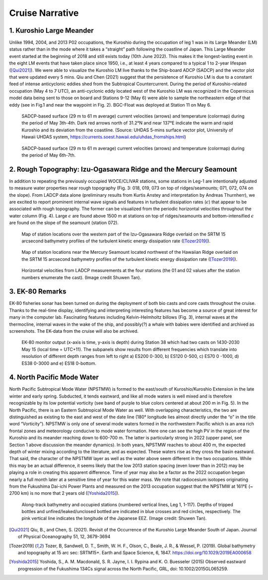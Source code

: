 Cruise Narrative
================



1. Kuroshio Large Meander
---------------------------------------

Unlike 1994, 2004, and 2013 P02 occupations, the Kuroshio during the occupation of leg 1 was in its Large Meander (LM) status rather than in the mode where it takes a “straight” path following the coastline of Japan.
This Large Meander event started at the beginning of 2018 and still exists today (10th June 2022).
This makes it the longest-lasting event in the eight LM events that have taken place since 1950, i.e., at least 4 years compared to a typical 1 to 2-year lifespan ([Qui2021]_).
We were able to visualize the Kuroshio LM live thanks to the Ship-board ADCP (SADCP) and the vector plot that were updated every 5 mins.
Qiu and Chen (2021) suggest that the persistence of Kuroshio LM is due to a constant feed of intense anticyclonic eddies shed from the Subtropical Countercurrent.
During the period of Kuroshio-related occupation (May 4 to 7 UTC), an anti-cyclonic eddy located west of the Kuroshio LM was recognized in the Copernicus model data being sent to those on board and Stations 9-12 (May 6) were able to sample the northeastern edge of that eddy (see in Fig.1 and near the waypoint in Fig. 2).
BGC-Float was deployed at Station 11 on May 6.

.. figure:: images/narrative/123_os150nb_shallow.png

  SADCP-based surface (29 m to 61 m average) current velocities (arrows) and temperature (colormap) during the period of May 3th-4th.
  Dark red arrows north of 31.2°N and near 137°E indicate the warm and rapid Kuroshio and its deviation from the coastline.
  (Source: UHDAS 5-mins surface vector plot, University of Hawaii UHDAS system, https://currents.soest.hawaii.edu/uhdas_fromships.html)

.. figure:: images/narrative/126_os150nb_shallow.png

  SADCP-based surface (29 m to 61 m average) current velocities (arrows) and temperature (colormap) during the period of May 6th-7th.

2. Rough Topography: Izu-Ogasawara Ridge and the Mercury Seamount
---------------------------------------------------------------------------------------------------

In addition to repeating the previously occupied WOCE/CLIVAR stations, some stations in Leg-1 are intentionally adjusted to measure water properties near rough topography (Fig. 3: 018, 019, 073 on top of ridges/seamounts; 071, 072, 074 on the slope).
From LADCP data alone (preliminary results from Kurtis Anstey and interpretation by Andreas Thurnherr), we are excited to report prominent internal wave signals and features in turbulent dissipation rates (:math:`\epsilon`) that appear to be associated with rough topography.
The former can be visualized from the periodic horizontal velocities throughout the water column (Fig. 4).
Large :math:`\epsilon` are found above 1500 m at stations on top of ridges/seamounts and bottom-intensified :math:`\epsilon` are found on the slope of the seamount (station 072).

.. figure:: images/narrative/SRTM15_P02_0519_sta17.*

    Map of station locations over the western part of the Izu-Ogasawara Ridge overlaid on the SRTM 15 arcsecond bathymetry profiles of the turbulent kinetic energy dissipation rate ([Tozer2019]_).

.. figure:: images/narrative/SRTM15_P02_0519_sta72.*

    Map of station locations near the Mercury Seamount located northwest of the Hawaiian Ridge overlaid on the SRTM 15 arcsecond bathymetry profiles of the turbulent kinetic energy dissipation rate ([Tozer2019]_).

.. figure:: images/narrative/ladcp_seamount_uv.*

.. figure:: images/narrative/ladcp_seamount_VKE.*

    Horizontal velocities from LADCP measurements at the four stations (the 01 and 02 values after the station numbers enumerate the cast). (Image credit Shuwen Tan).

3. EK-80 Remarks
---------------------

EK-80 fisheries sonar has been turned on during the deployment of both bio casts and core casts throughout the cruise.
Thanks to the real-time display, identifying and interpreting interesting features has become a source of great interest for many in the computer lab.
Fascinating features including Kelvin-Helmholtz billows (Fig. 3), internal waves at the thermocline, internal waves in the wake of the ship, and possibly(?) a whale with babies were identified and archived as screenshots.
The EK-data from the cruise will also be archived.

.. figure:: images/narrative/D20220515_T061122_Image.*

    EK-80 monitor output (x-axis is time, y-axis is depth) during Station 38 which had two casts on 1430-2030 May 15 (local time = UTC+11).
    The subpanels show results from different frequencies which translate into resolution of different depth ranges from left to right a) ES200 0-300, b) ES120 0-500, c) ES70 0 -1000, d) ES38 0-3000 and e) ES18 0-bottom.

4. North Pacific Mode Water
----------------------------

North Pacific Subtropical Mode Water (NPSTMW) is formed to the east/south of Kuroshio/Kuroshio Extension in the late winter and early spring.
Subducted, it tends eastward, and like all mode waters is well mixed and is therefore recognizable by its low potential vorticity (see band of purple to blue colors centered at about 200 m in Fig. 5).
In the North Pacific, there is an Eastern Subtropical Mode Water as well.
With overlapping characteristics, the two are distinguished as existing to the east and west of the date line (180° longitude lies almost directly under the “o” in the title word “Vorticity”).
NPSTMW is only one of several mode waters formed in the northwestern Pacific which is an area rich frontal zones and meteorology conducive to mode water formation.
Here one can see the high PV in the region of the Kuroshio and its meander reaching down to 600-700 m.
The latter is particularly strong in 2022 (upper panel, see Section 1 above discussion the meander dynamics).
In both years, NPSTMW reaches to about 400 m, the expected depth of winter mixing according to the literature, and as expected.
These waters rise as they cross the basin eastward.
That said, the character of the NPSTMW layer as well as the water above seem different in the two occupations.
While this may be an actual difference, it seems likely that the low 2013 station spacing (even lower than in 2012) may be playing a role in creating this apparent difference.
Time of year may also be a factor as the 2022 occupation began nearly a full month later at a sensitive time of year for this water mass.
We note that radiocesium isotopes originating from the Fukushima Dai-ichi Power Plants and measured on the 2013 occupation suggest that the NPSTMW at 161°E (~ 2700 km) is no more that 2 years old ([Yoshida2015]_).

.. figure:: images/narrative/cruise_stations.*

    Along-track bathymetry and occupied stations (numbered vertical lines, Leg 1, 1-117).
    Depths of tripped bottles and unfired/leaked/unclosed bottled are indicated in blue crosses and red circles, respectively.
    The pink vertical line indicates the longitude of the Japanese EEZ.
    (Image credit: Shuwen Tan).

.. [Qui2021] Qiu, B., and Chen, S. (2021). Revisit of the Occurrence of the Kuroshio Large Meander South of Japan. Journal of Physical Oceanography 51, 12, 3679-3694

.. [Tozer2019] Tozer, B, Sandwell, D. T., Smith, W. H. F., Olson, C., Beale, J. R., & Wessel, P. (2019). Global bathymetry and topography at 15 arc sec: SRTM15+. Earth and Space Science, 6, 1847. https://doi.org/10.1029/2019EA000658

.. [Yoshida2015] Yoshida, S., A. M. Macdonald, S. R. Jayne, I. I. Rypina and K. O. Buesseler (2015) Observed eastward progression of the Fukushima 134Cs signal across the North Pacific, GRL, doi: 10.1002/2015GL065259.